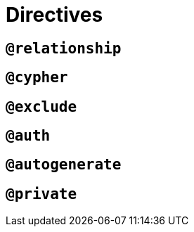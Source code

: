 [[schema-directives]]
= Directives

== `@relationship`


== `@cypher`


== `@exclude`


== `@auth`


== `@autogenerate`


== `@private`
